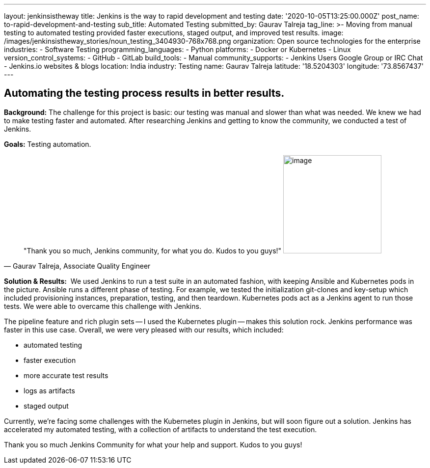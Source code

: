 ---
layout: jenkinsistheway
title: Jenkins is the way to rapid development and testing
date: '2020-10-05T13:25:00.000Z'
post_name: to-rapid-development-and-testing
sub_title: Automated Testing
submitted_by: Gaurav Talreja
tag_line: >-
  Moving from manual testing to automated testing provided faster executions,
  staged output, and improved test results.
image: /images/jenkinsistheway_stories/noun_testing_3404930-768x768.png
organization: Open source technologies for the enterprise
industries:
  - Software Testing
programming_languages:
  - Python
platforms:
  - Docker or Kubernetes
  - Linux
version_control_systems:
  - GitHub
  - GitLab
build_tools:
  - Manual
community_supports:
  - Jenkins Users Google Group or IRC Chat
  - Jenkins.io websites & blogs
location: India
industry: Testing
name: Gaurav Talreja
latitude: '18.5204303'
longitude: '73.8567437'
---





== Automating the testing process results in better results.

*Background:* The challenge for this project is basic: our testing was manual and slower than what was needed. We knew we had to make testing faster and automated. After researching Jenkins and getting to know the community, we conducted a test of Jenkins. 

*Goals:* Testing automation.





[.testimonal]
[quote, "Gaurav Talreja, Associate Quality Engineer"]
"Thank you so much, Jenkins community, for what you do. Kudos to you guys!"
image:/images/jenkinsistheway_stories/g.png[image,width=200,height=200]


*Solution & Results:*  We used Jenkins to run a test suite in an automated fashion, with keeping Ansible and Kubernetes pods in the picture. Ansible runs a different phase of testing. For example, we tested the initialization git-clones and key-setup which included provisioning instances, preparation, testing, and then teardown. Kubernetes pods act as a Jenkins agent to run those tests. We were able to overcame this challenge with Jenkins. 

The pipeline feature and rich plugin sets -- I used the Kubernetes plugin -- makes this solution rock. Jenkins performance was faster in this use case. Overall, we were very pleased with our results, which included:

* automated testing 
* faster execution 
* more accurate test results 
* logs as artifacts 
* staged output

Currently, we're facing some challenges with the Kubernetes plugin in Jenkins, but will soon figure out a solution. Jenkins has accelerated my automated testing, with a collection of artifacts to understand the test execution. 

Thank you so much Jenkins Community for what your help and support. Kudos to you guys!
